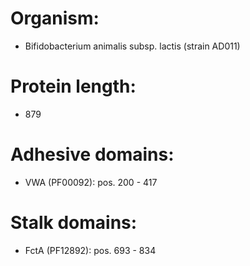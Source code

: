 * Organism:
- Bifidobacterium animalis subsp. lactis (strain AD011)
* Protein length:
- 879
* Adhesive domains:
- VWA (PF00092): pos. 200 - 417
* Stalk domains:
- FctA (PF12892): pos. 693 - 834

